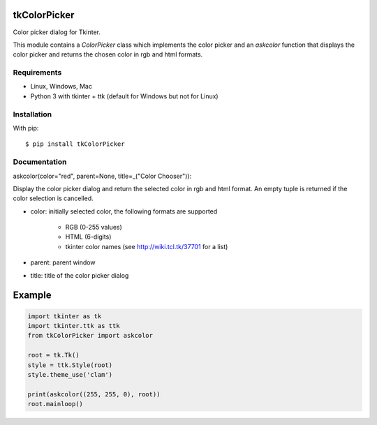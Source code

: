 tkColorPicker
=============

Color picker dialog for Tkinter.

This module contains a `ColorPicker` class which implements the color picker
and an `askcolor` function that displays the color picker and
returns the chosen color in rgb and html formats.

Requirements
------------

- Linux, Windows, Mac
- Python 3 with tkinter + ttk (default for Windows but not for Linux)


Installation
------------

With pip:

::

    $ pip install tkColorPicker


Documentation
-------------

askcolor(color="red", parent=None, title=_("Color Chooser")):

Display the color picker dialog and return the selected color in 
rgb and html format. An empty tuple is returned if the color 
selection is cancelled.

* color: initially selected color, 
  the following formats are supported 
    - RGB (0-255 values)
    - HTML (6-digits)
    - tkinter color names (see http://wiki.tcl.tk/37701 for a list)
* parent: parent window
* title: title of the color picker dialog

Example
=======

.. code:: python

    import tkinter as tk
    import tkinter.ttk as ttk
    from tkColorPicker import askcolor

    root = tk.Tk()
    style = ttk.Style(root)
    style.theme_use('clam')

    print(askcolor((255, 255, 0), root))
    root.mainloop()




